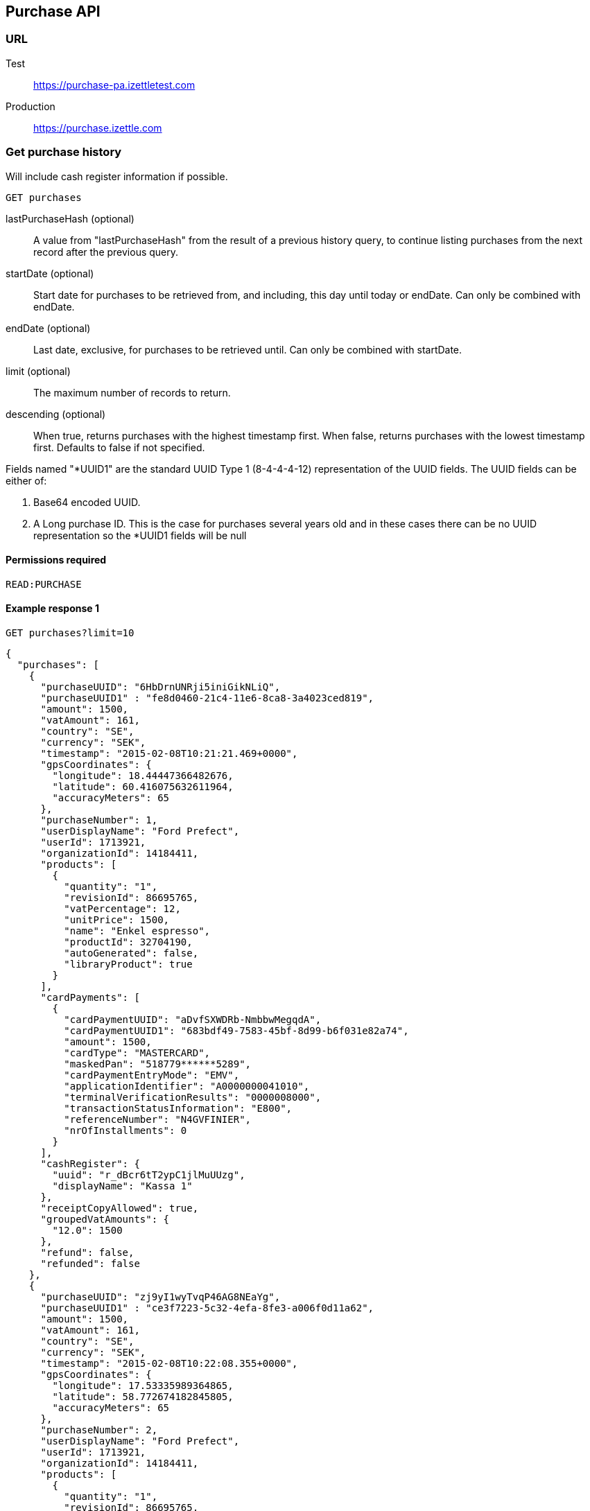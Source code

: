 ## Purchase API

### URL
Test:: https://purchase-pa.izettletest.com
Production:: https://purchase.izettle.com

### Get purchase history
Will include cash register information if possible.

`GET purchases`

lastPurchaseHash (optional):: A value from "lastPurchaseHash" from the result of a previous history query, to continue listing purchases from the next record after the previous query.
startDate (optional):: Start date for purchases to be retrieved from, and including, this day until today or endDate. Can only be combined with endDate.
endDate (optional):: Last date, exclusive, for purchases to be retrieved until. Can only be combined with startDate.
limit (optional):: The maximum number of records to return.
descending (optional):: When true, returns purchases with the highest timestamp first.  When false, returns purchases with the lowest timestamp first. Defaults to false if not specified.

Fields named "*UUID1" are the standard UUID Type 1 (8-4-4-4-12) representation of the UUID fields.  The UUID fields can be either of:

1. Base64 encoded UUID. 
2. A Long purchase ID. This is the case for purchases several years old and in these cases there can be no UUID representation so the *UUID1 fields will be null

#### Permissions required
`READ:PURCHASE`

#### Example response 1
`GET purchases?limit=10`
```json
{
  "purchases": [
    {
      "purchaseUUID": "6HbDrnUNRji5iniGikNLiQ",
      "purchaseUUID1" : "fe8d0460-21c4-11e6-8ca8-3a4023ced819",
      "amount": 1500,
      "vatAmount": 161,
      "country": "SE",
      "currency": "SEK",
      "timestamp": "2015-02-08T10:21:21.469+0000",
      "gpsCoordinates": {
        "longitude": 18.44447366482676,
        "latitude": 60.416075632611964,
        "accuracyMeters": 65
      },
      "purchaseNumber": 1,
      "userDisplayName": "Ford Prefect",
      "userId": 1713921,
      "organizationId": 14184411,
      "products": [
        {
          "quantity": "1",
          "revisionId": 86695765,
          "vatPercentage": 12,
          "unitPrice": 1500,
          "name": "Enkel espresso",
          "productId": 32704190,
          "autoGenerated": false,
          "libraryProduct": true
        }
      ],
      "cardPayments": [
        {
          "cardPaymentUUID": "aDvfSXWDRb-NmbbwMegqdA",
          "cardPaymentUUID1": "683bdf49-7583-45bf-8d99-b6f031e82a74",
          "amount": 1500,
          "cardType": "MASTERCARD",
          "maskedPan": "518779******5289",
          "cardPaymentEntryMode": "EMV",
          "applicationIdentifier": "A0000000041010",
          "terminalVerificationResults": "0000008000",
          "transactionStatusInformation": "E800",
          "referenceNumber": "N4GVFINIER",
          "nrOfInstallments": 0
        }
      ],
      "cashRegister": {
        "uuid": "r_dBcr6tT2ypC1jlMuUUzg",
        "displayName": "Kassa 1"
      },
      "receiptCopyAllowed": true,
      "groupedVatAmounts": {
        "12.0": 1500
      },
      "refund": false,
      "refunded": false
    },
    {
      "purchaseUUID": "zj9yI1wyTvqP46AG8NEaYg",
      "purchaseUUID1" : "ce3f7223-5c32-4efa-8fe3-a006f0d11a62",
      "amount": 1500,
      "vatAmount": 161,
      "country": "SE",
      "currency": "SEK",
      "timestamp": "2015-02-08T10:22:08.355+0000",
      "gpsCoordinates": {
        "longitude": 17.53335989364865,
        "latitude": 58.772674182845805,
        "accuracyMeters": 65
      },
      "purchaseNumber": 2,
      "userDisplayName": "Ford Prefect",
      "userId": 1713921,
      "organizationId": 14184411,
      "products": [
        {
          "quantity": "1",
          "revisionId": 86695765,
          "vatPercentage": 12,
          "unitPrice": 1500,
          "name": "Enkel espresso",
          "productId": 32704190,
          "autoGenerated": false,
          "libraryProduct": true
        }
      ],
      "cashPayments": [
        {
          "cashPaymentUUID": "54f3gL8aToKG10bXOfj-IQ",
          "amount": 1500,
          "handedAmount": 10000
        }
      ],
      "cashRegister": {
        "uuid": "r_dBcr6tT2ypC1jlMuUUzg",
        "displayName": "Kassa 1"
      },
      "receiptCopyAllowed": true,
      "groupedVatAmounts": {
        "12.0": 1500
      },
      "refund": false,
      "refunded": false
    }
  ],
  "firstPurchaseHash": "14233908814696HbDrnUNRji5iniGikNLiQ",
  "lastPurchaseHash": "1423390928355zj9yI1wyTvqP46AG8NEaYg"
}
```

#### Example response 2 (partial refund)

```json
{
  "purchases": [
    {
      "purchaseUUID": "DpNWkI7EEeaR8yfR3nmUIA",
      "amount": 17000,
      "country": "SE",
      "currency": "SEK",
      "timestamp": "2016-10-10T08:32:23.487+0000",
      "gpsCoordinates": {
        "longitude": 18.06672200650736,
        "latitude": 59.3343190127951,
        "accuracyMeters": 65
      },
      "purchaseNumber": 9,
      "userDisplayName": "Ford Prefect",
      "userId": 1713921,
      "organizationId": 14184411,
      "products": [
        {
          "quantity": "1",
          "revisionId": 108880736,
          "unitPrice": 7500,
          "name": "Vetelevain",
          "variantName": "Hel",
          "imageLookupKey": "rg_yCe-BAR02O-7z_Jojj10v3OE.png",
          "productId": 36653619,
          "autoGenerated": false,
          "libraryProduct": true
        },
        {
          "quantity": "1",
          "revisionId": 108881416,
          "unitPrice": 6000,
          "name": "Källarfranska",
          "variantName": "Tio styck",
          "imageLookupKey": "jT6TDD_SopPLl8kzwauiRTbdlz0.png",
          "productId": 36653667,
          "autoGenerated": false,
          "libraryProduct": true
        },
        {
          "quantity": "1",
          "revisionId": 108881410,
          "unitPrice": 3500,
          "name": "Baguette",
          "variantName": "Styckvis",
          "imageLookupKey": "on-pr7FqXvoBfa4WoE9zbNqkoWU.png",
          "productId": 36653662,
          "autoGenerated": false,
          "libraryProduct": true
        }
      ],
      "cashPayments": [
        {
          "cashPaymentUUID": "1137e9b0-8ec4-11e6-9f8b-eb0ea36a94e2",
          "amount": 17000,
          "handedAmount": 17000,
          "cashPaymentUUID1": "1137e9b0-8ec4-11e6-9f8b-eb0ea36a94e2"
        }
      ],
      "refundedByPurchaseUUIDs": [
        "HKXEKo7EEeaq_0GG8pcFtg"
      ],
      "receiptCopyAllowed": true,
      "published": true,
      "purchaseUUID1": "0e935690-8ec4-11e6-91f3-27d1de799420",
      "refundedByPurchaseUUIDs1": [
        "1ca5c42a-8ec4-11e6-aaff-4186f29705b6"
      ],
      "groupedVatAmounts": {},
      "refund": false,
      "refunded": true
    },
    {
      "purchaseUUID": "HKXEKo7EEeaq_0GG8pcFtg",
      "amount": -3500,
      "country": "SE",
      "currency": "SEK",
      "timestamp": "2016-10-10T08:32:42.675+0000",
      "gpsCoordinates": {
        "longitude": 18.06689298534442,
        "latitude": 59.33430848180441,
        "accuracyMeters": 65
      },
      "purchaseNumber": 10,
      "userDisplayName": "Ford Prefect",
      "userId": 1713921,
      "organizationId": 14184411,
      "products": [
        {
          "quantity": "-1",
          "unitPrice": 3500,
          "name": "Baguette",
          "variantName": "Styckvis",
          "productId": 36653662,
          "autoGenerated": false,
          "libraryProduct": true
        }
      ],
      "cashPayments": [
        {
          "cashPaymentUUID": "1ca7c4f0-8ec4-11e6-93fb-440a20c6bcbf",
          "amount": -3500,
          "handedAmount": -3500,
          "cashPaymentUUID1": "1ca7c4f0-8ec4-11e6-93fb-440a20c6bcbf"
        }
      ],
      "refundsPurchaseUUID": "DpNWkI7EEeaR8yfR3nmUIA",
      "receiptCopyAllowed": true,
      "published": true,
      "purchaseUUID1": "1ca5c42a-8ec4-11e6-aaff-4186f29705b6",
      "refundsPurchaseUUID1": "0e935690-8ec4-11e6-91f3-27d1de799420",
      "groupedVatAmounts": {},
      "refund": true,
      "refunded": false
    }
  ],
  "firstPurchaseHash": "14297979780492DpNWkI7EEeaR8yfR3nmUIA",
  "lastPurchaseHash": "1476088362675HKXEKo7EEeaq_0GG8pcFtg"
}
```

#### Example response 3 (discounts)
```json
{
  "purchases": [
    {
      "purchaseUUID": "AOjsYOefEeax5pDdmnaGXw",
      "amount": 10000,
      "country": "SE",
      "currency": "SEK",
      "timestamp": "2017-01-31T10:21:20.407+0000",
      "purchaseNumber": 79,
      "userDisplayName": "Pär Svanström",
      "userId": 5210,
      "organizationId": 6927,
      "products": [
        {
          "quantity": "2",
          "productUuid": "521c47f0-e6fd-11e6-b387-39e9b871afb0",
          "variantUuid": "4c86e7c8-e6fd-11e6-b387-39e9b871afb0",
          "unitPrice": 2000,
          "name": "Foo",
          "variantName": "",
          "discount": {
            "quantity": 1,
            "amount": 500
          },
          "discountValue": 500,
          "autoGenerated": false,
          "libraryProduct": true
        },
        {
          "quantity": "10",
          "productUuid": "5bab09be-e6fd-11e6-b387-39e9b871afb0",
          "variantUuid": "54686296-e6fd-11e6-b387-39e9b871afb0",
          "unitPrice": 1000,
          "name": "Bar",
          "variantName": "",
          "discount": {
            "quantity": 1,
            "percentage": 10
          },
          "discountValue": 1000,
          "autoGenerated": false,
          "libraryProduct": true
        }
      ],
      "discounts": [
        {
          "name": "",
          "percentage": 20,
          "quantity": 1
        }
      ],
      "cashPayments": [
        {
          "cashPaymentUUID": "0234a640-e79f-11e6-8800-160b57354122",
          "amount": 10000,
          "handedAmount": 10000,
          "cashPaymentUUID1": "0234a640-e79f-11e6-8800-160b57354122"
        }
      ],
      "receiptCopyAllowed": true,
      "published": true,
      "purchaseUUID1": "00e8ec60-e79f-11e6-b1e6-90dd9a76865f",
      "groupedVatAmounts": {},
      "refund": false,
      "refunded": false
    }
  ],
  "firstPurchaseHash": "1485857753809PaSsMOeeEeawkeLVV_68nw",
  "lastPurchaseHash": "1485858080407AOjsYOefEeax5pDdmnaGXw"
}
```

### Get purchase details

`GET purchase/{purchaseUUID}`

#### Permissions required
`READ:PURCHASE`

purchaseUUID:: The UUID of the purchase

#### Errors
404:: Purchase not found

#### Example response
`GET purchase/6HbDrnUNRji5iniGikNLiQ`
```json
{
    "purchaseUUID": "6HbDrnUNRji5iniGikNLiQ",
    "purchaseUUID1" : "e876c3ae-750d-4638-b98a-78868a434b89",
    "amount": 1500,
    "vatAmount": 161,
    "country": "SE",
    "currency": "SEK",
    "timestamp": "2015-02-08T10:21:21.469+0000",
    "gpsCoordinates": {
        "longitude": -73.99845698202617,
        "latitude": 40.734215418008596,
        "accuracyMeters": 65
    },
    "purchaseNumber": 1,
    "userDisplayName": "Stig Haraldsson",
    "products": [
        {
            "quantity": "1",
            "revisionId": 86695765,
            "vatPercentage": 12,
            "unitPrice": 1500,
            "name": "Enkel espresso",
            "productId": 32704190,
            "autoGenerated": false,
            "libraryProduct": true
        }
    ],
    "cardPayments": [
        {
            "cardPaymentUUID": "aDvfSXWDRb-NmbbwMegqdA",
            "cardPaymentUUID1": "683bdf49-7583-45bf-8d99-b6f031e82a74",
            "amount": 1500,
            "cardType": "MASTERCARD",
            "maskedPan": "540200******7008",
            "cardPaymentEntryMode": "EMV",
            "applicationIdentifier": "A0000000041010",
            "terminalVerificationResults": "0000008000",
            "transactionStatusInformation": "E800",
            "referenceNumber": "N4GVFINIER",
            "nrOfInstallments": 0
        }
    ],
    "cashRegister": {
        "uuid": "r_dBcr6tT2ypC1jlMuUUzg",
        "displayName": "Kassa 1"
    },
    "receiptCopyAllowed": true,
    "refund": false,
    "groupedVatAmounts": {
        "12.0": 1500
    },
    "refunded": false
}
```

### Discounts
Discounts can exist both on a specific row of items in the shopping cart, as well as on the entire shopping cart. A discount can be set either as a percentage or as a fixed value.

When applying the total discounts on the purchase price, the row discounts will first be applied, followed by the cart discount which is then applied on the sum of the already discounted row prices.

Row discounts are expressed using the following JSON structure in the `products` list, containing either `amount` for fixed discounts or `percentage` for percentage discounts. The `discountValue` field following the `discount` structure contains the total discount amount for the row:
```json
"discount": {
  "quantity": 1,
  "percentage": 10
},
"discountValue": 1000
```

Cart discounts are expressed using the following JSON structure in the root structure of the purchase. They can also contain either an `amount` or a `percentage` value:
```json
"discounts": [
{
    "name": "",
    "amount": 2000,
    "quantity": 1
}
```
Currently, we only support one discount per cart, so the `discounts` list will only contain one item with `quantity` set to 1. This could potentially change in the future. See further below for a full response example containing discounts.

#### Example
Lets observe an example purchase, containing both discounts on rows as well as on the cart itself:
[options="header"]
|===
| Product | Unit price | Amount | Discount
| Foo | 20 | 2 | 5 
| Bar | 10 | 10 | 10% 
| Cart discount | | | 20% 
|===
To calculate the total discount, we start by calculating the discount per row. The first row contains 2 item and has a fixed discount amount of 5. 

The second row contains 10 items and a percentage discount of 10%:

*Row discounts* = 5 + 10 x 10 x 0.1 = 15.  

Then we calculate the cart discount, based on the sum of the previously discounted rows:

*Sum of discounted rows* = 20 x 2 + 10 x 10 - 15 = 125.

*Cart discount* = 125 x 0.2 = 25

So the total discount on this purchase is: 15 + 25 = 40. And the total sum to pay is: 140 - 40 = 100.

A discount can never be greater than the actual amount of the row or cart price.

### How to load all purchases for a user

You should never retrieve all the purchases in one request, since that can potentially put too much load on the server causing the request to be rejected or time out.

Instead, you should request the purchases splitted up into "pages", using the `limit` and `lastPurchaseHash` parameters.

The `limit` parameter will set the page size, and the `lastPurchaseHash` parameter sets the starting point from where to retrieve purchases. Every response from the purchase service will contain a `lastPurchaseHash` field, which can be added to the new request to retrieve the next "page".

In order to load all purchases, begin with an initial request without the `lastPurchaseHash` parameter being set, this will retrieve the first _n_ purchases (where _n_ is the page size defined by the `limit` parameter):

```
GET /purchases?limit=100
```

The result will contain the first _n_ number of purchases.
```
{
  "purchases": [
    ....
  ],
  "firstPurchaseHash": "14233908814696HbDrnUNRji5iniGikNLiQ",
  "lastPurchaseHash": "1423390928355zj9yI1wyTvqP46AG8NEaYg"
}
```

To retrieve the following pages, use the `lastPurchaseHash` field in the previous response to load the next page:
```
GET /purchases?limit=100&lastPurchaseHash=1423390928355zj9yI1wyTvqP46AG8NEaYg
```

The result will contain the next _n_ number of purchases:
```
{
  "purchases": [
    ....
  ],
  "firstPurchaseHash": "1423390928355zj9yI1wyTvqP46AG8NEaYg",
  "lastPurchaseHash": "1426265546490RPXdoMmDEeSg5Gw_2s_ZrQ"
}
```

Continue this process by using the `lastPurchaseHash` in the previous response as a request parameter in the following request until you receive an empty result.

If you want to be able to load new purchases later on, then store the last used `lastPurchaseHash` and use that to continue retrieving new purchases at a later time.
